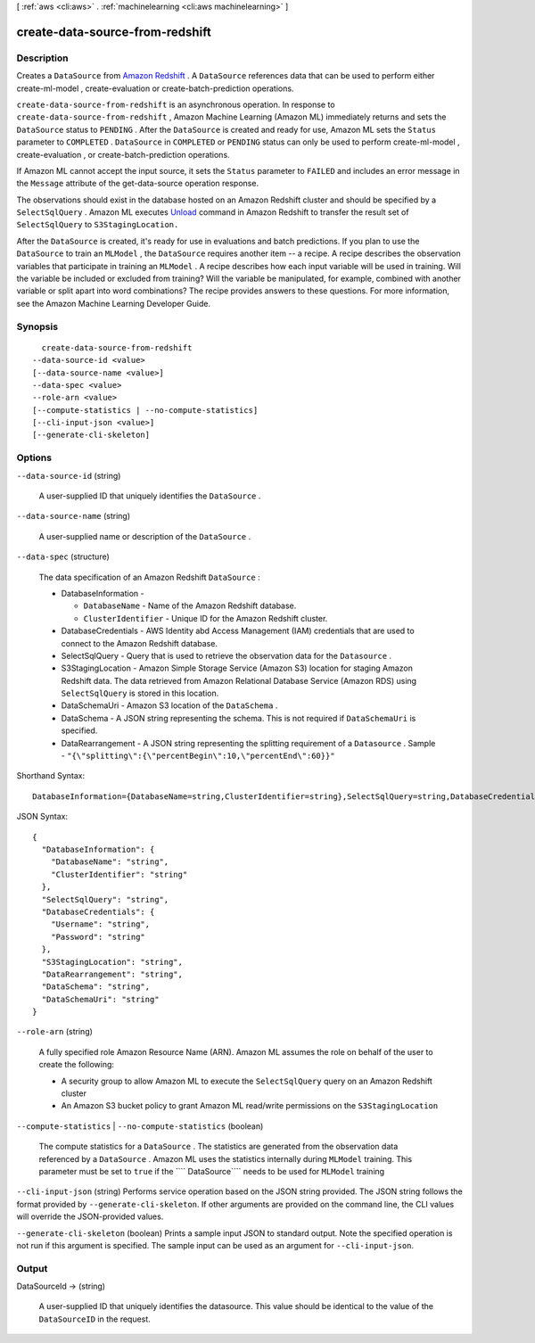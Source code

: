 [ :ref:`aws <cli:aws>` . :ref:`machinelearning <cli:aws machinelearning>` ]

.. _cli:aws machinelearning create-data-source-from-redshift:


********************************
create-data-source-from-redshift
********************************



===========
Description
===========



Creates a ``DataSource`` from `Amazon Redshift`_ . A ``DataSource`` references data that can be used to perform either  create-ml-model ,  create-evaluation or  create-batch-prediction operations.

 

``create-data-source-from-redshift`` is an asynchronous operation. In response to ``create-data-source-from-redshift`` , Amazon Machine Learning (Amazon ML) immediately returns and sets the ``DataSource`` status to ``PENDING`` . After the ``DataSource`` is created and ready for use, Amazon ML sets the ``Status`` parameter to ``COMPLETED`` . ``DataSource`` in ``COMPLETED`` or ``PENDING`` status can only be used to perform  create-ml-model ,  create-evaluation , or  create-batch-prediction operations. 

 

If Amazon ML cannot accept the input source, it sets the ``Status`` parameter to ``FAILED`` and includes an error message in the ``Message`` attribute of the  get-data-source operation response. 

 

The observations should exist in the database hosted on an Amazon Redshift cluster and should be specified by a ``SelectSqlQuery`` . Amazon ML executes `Unload`_ command in Amazon Redshift to transfer the result set of ``SelectSqlQuery`` to ``S3StagingLocation.``  

 

After the ``DataSource`` is created, it's ready for use in evaluations and batch predictions. If you plan to use the ``DataSource`` to train an ``MLModel`` , the ``DataSource`` requires another item -- a recipe. A recipe describes the observation variables that participate in training an ``MLModel`` . A recipe describes how each input variable will be used in training. Will the variable be included or excluded from training? Will the variable be manipulated, for example, combined with another variable or split apart into word combinations? The recipe provides answers to these questions. For more information, see the Amazon Machine Learning Developer Guide.



========
Synopsis
========

::

    create-data-source-from-redshift
  --data-source-id <value>
  [--data-source-name <value>]
  --data-spec <value>
  --role-arn <value>
  [--compute-statistics | --no-compute-statistics]
  [--cli-input-json <value>]
  [--generate-cli-skeleton]




=======
Options
=======

``--data-source-id`` (string)


  A user-supplied ID that uniquely identifies the ``DataSource`` .

  

``--data-source-name`` (string)


  A user-supplied name or description of the ``DataSource`` . 

  

``--data-spec`` (structure)


  The data specification of an Amazon Redshift ``DataSource`` :

   

   
  * DatabaseInformation - 

     
    * ``DatabaseName`` - Name of the Amazon Redshift database. 
     
    * ``ClusterIdentifier`` - Unique ID for the Amazon Redshift cluster.
     

  

  
   
  * DatabaseCredentials - AWS Identity abd Access Management (IAM) credentials that are used to connect to the Amazon Redshift database.
   
  * SelectSqlQuery - Query that is used to retrieve the observation data for the ``Datasource`` .
   
  * S3StagingLocation - Amazon Simple Storage Service (Amazon S3) location for staging Amazon Redshift data. The data retrieved from Amazon Relational Database Service (Amazon RDS) using ``SelectSqlQuery`` is stored in this location.
   
  * DataSchemaUri - Amazon S3 location of the ``DataSchema`` .
   
  * DataSchema - A JSON string representing the schema. This is not required if ``DataSchemaUri`` is specified. 
   
  * DataRearrangement - A JSON string representing the splitting requirement of a ``Datasource`` .   Sample - ``"{\"splitting\":{\"percentBegin\":10,\"percentEnd\":60}}"``   
   

  



Shorthand Syntax::

    DatabaseInformation={DatabaseName=string,ClusterIdentifier=string},SelectSqlQuery=string,DatabaseCredentials={Username=string,Password=string},S3StagingLocation=string,DataRearrangement=string,DataSchema=string,DataSchemaUri=string




JSON Syntax::

  {
    "DatabaseInformation": {
      "DatabaseName": "string",
      "ClusterIdentifier": "string"
    },
    "SelectSqlQuery": "string",
    "DatabaseCredentials": {
      "Username": "string",
      "Password": "string"
    },
    "S3StagingLocation": "string",
    "DataRearrangement": "string",
    "DataSchema": "string",
    "DataSchemaUri": "string"
  }



``--role-arn`` (string)


  A fully specified role Amazon Resource Name (ARN). Amazon ML assumes the role on behalf of the user to create the following: 

   

   

   
  * A security group to allow Amazon ML to execute the ``SelectSqlQuery`` query on an Amazon Redshift cluster
   
  * An Amazon S3 bucket policy to grant Amazon ML read/write permissions on the ``S3StagingLocation`` 
   

   

  

``--compute-statistics`` | ``--no-compute-statistics`` (boolean)


  The compute statistics for a ``DataSource`` . The statistics are generated from the observation data referenced by a ``DataSource`` . Amazon ML uses the statistics internally during ``MLModel`` training. This parameter must be set to ``true`` if the ```` DataSource```` needs to be used for ``MLModel`` training

  

``--cli-input-json`` (string)
Performs service operation based on the JSON string provided. The JSON string follows the format provided by ``--generate-cli-skeleton``. If other arguments are provided on the command line, the CLI values will override the JSON-provided values.

``--generate-cli-skeleton`` (boolean)
Prints a sample input JSON to standard output. Note the specified operation is not run if this argument is specified. The sample input can be used as an argument for ``--cli-input-json``.



======
Output
======

DataSourceId -> (string)

  

  A user-supplied ID that uniquely identifies the datasource. This value should be identical to the value of the ``DataSourceID`` in the request. 

  

  



.. _Amazon Redshift: http://aws.amazon.com/redshift/
.. _Unload: http://docs.aws.amazon.com/redshift/latest/dg/t_Unloading_tables.html
